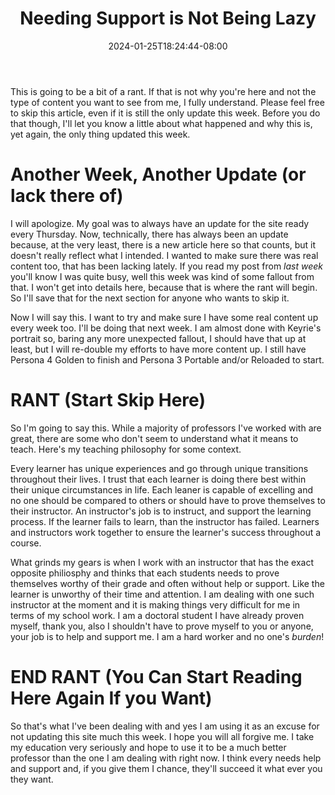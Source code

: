 #+TITLE: Needing Support is Not Being Lazy
#+DATE: 2024-01-25T18:24:44-08:00
#+DRAFT: false
#+DESCRIPTION:
#+TAGS[]: site personal news rant
#+KEYWORDS[]:
#+SLUG:
#+SUMMARY:

This is going to be a bit of a rant. If that is not why you're here and not the type of content you want to see from me, I fully understand. Please feel free to skip this article, even if it is still the only update this week. Before you do that though, I'll let you know a little about what happened and why this is, yet again, the only thing updated this week.

* Another Week, Another Update (or lack there of)
I will apologize. My goal was to always have an update for the site ready every Thursday. Now, technically, there has always been an update because, at the very least, there is a new article here so that counts, but it doesn't really reflect what I intended. I wanted to make sure there was real content too, that has been lacking lately. If you read my post from [[{{% ref "news/2024/am-not-lazy-am-busy.org" %}}][last week]] you'll know I was quite busy, well this week was kind of some fallout from that. I won't get into details here, because that is where the rant will begin. So I'll save that for the next section for anyone who wants to skip it.

Now I will say this. I want to try and make sure I have some real content up every week too. I'll be doing that next week. I am almost done with Keyrie's portrait so, baring any more unexpected fallout, I should have that up at least, but I will re-double my efforts to have more content up. I still have Persona 4 Golden to finish and Persona 3 Portable and/or Reloaded to start.

* RANT (Start Skip Here)
So I'm going to say this. While a majority of professors I've worked with are great, there are some who don't seem to understand what it means to teach. Here's my teaching philosophy for some context.

Every learner has unique experiences and go through unique transitions throughout their lives. I trust that each learner is doing there best within their unique circumstances in life. Each leaner is capable of excelling and no one should be compared to others or should have to prove themselves to their instructor. An instructor's job is to instruct, and support the learning process. If the learner fails to learn, than the instructor has failed. Learners and instructors work together to ensure the learner's success throughout a course.

What grinds my gears is when I work with an instructor that has the exact opposite philiosphy and thinks that each students needs to prove themselves worthy of their grade and often without help or support. Like the learner is unworthy of their time and attention. I am dealing with one such instructor at the moment and it is making things very difficult for me in terms of my school work. I am a doctoral student I have already proven myself, thank you, also I shouldn't have to prove myself to you or anyone, your job is to help and support me. I am a hard worker and no one's /burden/!

* END RANT (You Can Start Reading Here Again If you Want)
So that's what I've been dealing with and yes I am using it as an excuse for not updating this site much this week. I hope you will all forgive me. I take my education very seriously and hope to use it to be a much better professor than the one I am dealing with right now. I think every needs help and support and, if you give them I chance, they'll succeed it what ever you they want.
